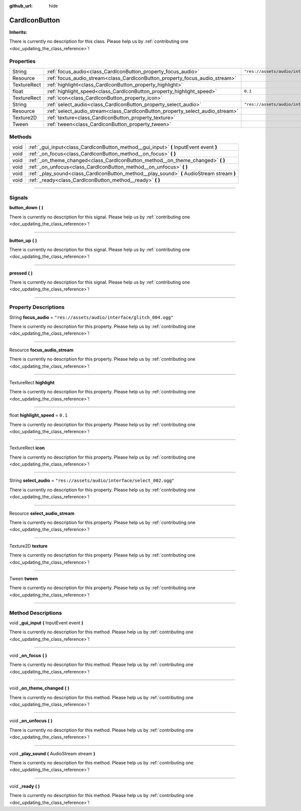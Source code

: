 :github_url: hide

.. DO NOT EDIT THIS FILE!!!
.. Generated automatically from Godot engine sources.
.. Generator: https://github.com/godotengine/godot/tree/master/doc/tools/make_rst.py.
.. XML source: https://github.com/godotengine/godot/tree/master/api/classes/CardIconButton.xml.

.. _class_CardIconButton:

CardIconButton
==============

**Inherits:** 

.. container:: contribute

	There is currently no description for this class. Please help us by :ref:`contributing one <doc_updating_the_class_reference>`!

.. rst-class:: classref-reftable-group

Properties
----------

.. table::
   :widths: auto

   +-------------+-------------------------------------------------------------------------------+---------------------------------------------------+
   | String      | :ref:`focus_audio<class_CardIconButton_property_focus_audio>`                 | ``"res://assets/audio/interface/glitch_004.ogg"`` |
   +-------------+-------------------------------------------------------------------------------+---------------------------------------------------+
   | Resource    | :ref:`focus_audio_stream<class_CardIconButton_property_focus_audio_stream>`   |                                                   |
   +-------------+-------------------------------------------------------------------------------+---------------------------------------------------+
   | TextureRect | :ref:`highlight<class_CardIconButton_property_highlight>`                     |                                                   |
   +-------------+-------------------------------------------------------------------------------+---------------------------------------------------+
   | float       | :ref:`highlight_speed<class_CardIconButton_property_highlight_speed>`         | ``0.1``                                           |
   +-------------+-------------------------------------------------------------------------------+---------------------------------------------------+
   | TextureRect | :ref:`icon<class_CardIconButton_property_icon>`                               |                                                   |
   +-------------+-------------------------------------------------------------------------------+---------------------------------------------------+
   | String      | :ref:`select_audio<class_CardIconButton_property_select_audio>`               | ``"res://assets/audio/interface/select_002.ogg"`` |
   +-------------+-------------------------------------------------------------------------------+---------------------------------------------------+
   | Resource    | :ref:`select_audio_stream<class_CardIconButton_property_select_audio_stream>` |                                                   |
   +-------------+-------------------------------------------------------------------------------+---------------------------------------------------+
   | Texture2D   | :ref:`texture<class_CardIconButton_property_texture>`                         |                                                   |
   +-------------+-------------------------------------------------------------------------------+---------------------------------------------------+
   | Tween       | :ref:`tween<class_CardIconButton_property_tween>`                             |                                                   |
   +-------------+-------------------------------------------------------------------------------+---------------------------------------------------+

.. rst-class:: classref-reftable-group

Methods
-------

.. table::
   :widths: auto

   +------+--------------------------------------------------------------------------------------------+
   | void | :ref:`_gui_input<class_CardIconButton_method__gui_input>` **(** InputEvent event **)**     |
   +------+--------------------------------------------------------------------------------------------+
   | void | :ref:`_on_focus<class_CardIconButton_method__on_focus>` **(** **)**                        |
   +------+--------------------------------------------------------------------------------------------+
   | void | :ref:`_on_theme_changed<class_CardIconButton_method__on_theme_changed>` **(** **)**        |
   +------+--------------------------------------------------------------------------------------------+
   | void | :ref:`_on_unfocus<class_CardIconButton_method__on_unfocus>` **(** **)**                    |
   +------+--------------------------------------------------------------------------------------------+
   | void | :ref:`_play_sound<class_CardIconButton_method__play_sound>` **(** AudioStream stream **)** |
   +------+--------------------------------------------------------------------------------------------+
   | void | :ref:`_ready<class_CardIconButton_method__ready>` **(** **)**                              |
   +------+--------------------------------------------------------------------------------------------+

.. rst-class:: classref-section-separator

----

.. rst-class:: classref-descriptions-group

Signals
-------

.. _class_CardIconButton_signal_button_down:

.. rst-class:: classref-signal

**button_down** **(** **)**

.. container:: contribute

	There is currently no description for this signal. Please help us by :ref:`contributing one <doc_updating_the_class_reference>`!

.. rst-class:: classref-item-separator

----

.. _class_CardIconButton_signal_button_up:

.. rst-class:: classref-signal

**button_up** **(** **)**

.. container:: contribute

	There is currently no description for this signal. Please help us by :ref:`contributing one <doc_updating_the_class_reference>`!

.. rst-class:: classref-item-separator

----

.. _class_CardIconButton_signal_pressed:

.. rst-class:: classref-signal

**pressed** **(** **)**

.. container:: contribute

	There is currently no description for this signal. Please help us by :ref:`contributing one <doc_updating_the_class_reference>`!

.. rst-class:: classref-section-separator

----

.. rst-class:: classref-descriptions-group

Property Descriptions
---------------------

.. _class_CardIconButton_property_focus_audio:

.. rst-class:: classref-property

String **focus_audio** = ``"res://assets/audio/interface/glitch_004.ogg"``

.. container:: contribute

	There is currently no description for this property. Please help us by :ref:`contributing one <doc_updating_the_class_reference>`!

.. rst-class:: classref-item-separator

----

.. _class_CardIconButton_property_focus_audio_stream:

.. rst-class:: classref-property

Resource **focus_audio_stream**

.. container:: contribute

	There is currently no description for this property. Please help us by :ref:`contributing one <doc_updating_the_class_reference>`!

.. rst-class:: classref-item-separator

----

.. _class_CardIconButton_property_highlight:

.. rst-class:: classref-property

TextureRect **highlight**

.. container:: contribute

	There is currently no description for this property. Please help us by :ref:`contributing one <doc_updating_the_class_reference>`!

.. rst-class:: classref-item-separator

----

.. _class_CardIconButton_property_highlight_speed:

.. rst-class:: classref-property

float **highlight_speed** = ``0.1``

.. container:: contribute

	There is currently no description for this property. Please help us by :ref:`contributing one <doc_updating_the_class_reference>`!

.. rst-class:: classref-item-separator

----

.. _class_CardIconButton_property_icon:

.. rst-class:: classref-property

TextureRect **icon**

.. container:: contribute

	There is currently no description for this property. Please help us by :ref:`contributing one <doc_updating_the_class_reference>`!

.. rst-class:: classref-item-separator

----

.. _class_CardIconButton_property_select_audio:

.. rst-class:: classref-property

String **select_audio** = ``"res://assets/audio/interface/select_002.ogg"``

.. container:: contribute

	There is currently no description for this property. Please help us by :ref:`contributing one <doc_updating_the_class_reference>`!

.. rst-class:: classref-item-separator

----

.. _class_CardIconButton_property_select_audio_stream:

.. rst-class:: classref-property

Resource **select_audio_stream**

.. container:: contribute

	There is currently no description for this property. Please help us by :ref:`contributing one <doc_updating_the_class_reference>`!

.. rst-class:: classref-item-separator

----

.. _class_CardIconButton_property_texture:

.. rst-class:: classref-property

Texture2D **texture**

.. container:: contribute

	There is currently no description for this property. Please help us by :ref:`contributing one <doc_updating_the_class_reference>`!

.. rst-class:: classref-item-separator

----

.. _class_CardIconButton_property_tween:

.. rst-class:: classref-property

Tween **tween**

.. container:: contribute

	There is currently no description for this property. Please help us by :ref:`contributing one <doc_updating_the_class_reference>`!

.. rst-class:: classref-section-separator

----

.. rst-class:: classref-descriptions-group

Method Descriptions
-------------------

.. _class_CardIconButton_method__gui_input:

.. rst-class:: classref-method

void **_gui_input** **(** InputEvent event **)**

.. container:: contribute

	There is currently no description for this method. Please help us by :ref:`contributing one <doc_updating_the_class_reference>`!

.. rst-class:: classref-item-separator

----

.. _class_CardIconButton_method__on_focus:

.. rst-class:: classref-method

void **_on_focus** **(** **)**

.. container:: contribute

	There is currently no description for this method. Please help us by :ref:`contributing one <doc_updating_the_class_reference>`!

.. rst-class:: classref-item-separator

----

.. _class_CardIconButton_method__on_theme_changed:

.. rst-class:: classref-method

void **_on_theme_changed** **(** **)**

.. container:: contribute

	There is currently no description for this method. Please help us by :ref:`contributing one <doc_updating_the_class_reference>`!

.. rst-class:: classref-item-separator

----

.. _class_CardIconButton_method__on_unfocus:

.. rst-class:: classref-method

void **_on_unfocus** **(** **)**

.. container:: contribute

	There is currently no description for this method. Please help us by :ref:`contributing one <doc_updating_the_class_reference>`!

.. rst-class:: classref-item-separator

----

.. _class_CardIconButton_method__play_sound:

.. rst-class:: classref-method

void **_play_sound** **(** AudioStream stream **)**

.. container:: contribute

	There is currently no description for this method. Please help us by :ref:`contributing one <doc_updating_the_class_reference>`!

.. rst-class:: classref-item-separator

----

.. _class_CardIconButton_method__ready:

.. rst-class:: classref-method

void **_ready** **(** **)**

.. container:: contribute

	There is currently no description for this method. Please help us by :ref:`contributing one <doc_updating_the_class_reference>`!

.. |virtual| replace:: :abbr:`virtual (This method should typically be overridden by the user to have any effect.)`
.. |const| replace:: :abbr:`const (This method has no side effects. It doesn't modify any of the instance's member variables.)`
.. |vararg| replace:: :abbr:`vararg (This method accepts any number of arguments after the ones described here.)`
.. |constructor| replace:: :abbr:`constructor (This method is used to construct a type.)`
.. |static| replace:: :abbr:`static (This method doesn't need an instance to be called, so it can be called directly using the class name.)`
.. |operator| replace:: :abbr:`operator (This method describes a valid operator to use with this type as left-hand operand.)`
.. |bitfield| replace:: :abbr:`BitField (This value is an integer composed as a bitmask of the following flags.)`
